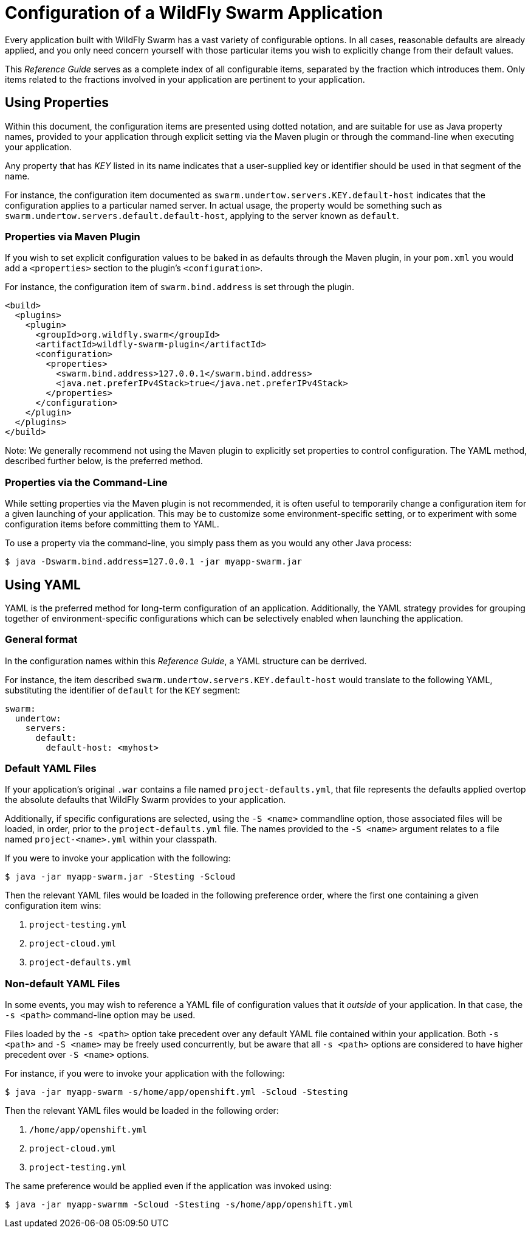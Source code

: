 # Configuration of a WildFly Swarm Application

Every application built with WildFly Swarm has a vast
variety of configurable options.  In all cases, reasonable
defaults are already applied, and you only need concern 
yourself with those particular items you wish to 
explicitly change from their default values.

This _Reference Guide_ serves as a complete index of all
configurable items, separated by the fraction which introduces
them.  Only items related to the fractions involved in 
your application are pertinent to your application.

## Using Properties

Within this document, the configuration items are presented
using dotted notation, and are suitable for use as Java property
names, provided to your application through explicit setting
via the Maven plugin or through the command-line when executing
your application.

Any property that has _KEY_ listed in its name indicates that
a user-supplied key or identifier should be used in that segment
of the name.

For instance, the configuration item documented as
`swarm.undertow.servers.KEY.default-host` indicates that the
configuration applies to a particular named server.  In actual
usage, the property would be something such as
`swarm.undertow.servers.default.default-host`, applying to the
server known as `default`.


### Properties via Maven Plugin

If you wish to set explicit configuration values to be baked
in as defaults through the Maven plugin, in your `pom.xml`
you would add a `<properties>` section to the plugin's
`<configuration>`.

For instance, the configuration item of `swarm.bind.address`
is set through the plugin.

[source,xml]
----
<build>
  <plugins>
    <plugin>
      <groupId>org.wildfly.swarm</groupId>
      <artifactId>wildfly-swarm-plugin</artifactId>
      <configuration>
        <properties>
          <swarm.bind.address>127.0.0.1</swarm.bind.address>
          <java.net.preferIPv4Stack>true</java.net.preferIPv4Stack>
        </properties>
      </configuration>
    </plugin>
  </plugins>
</build>
----

Note: We generally recommend not using the Maven plugin to 
explicitly set properties to control configuration. The YAML
method, described further below, is the preferred method.

### Properties via the Command-Line

While setting properties via the Maven plugin is not recommended,
it is often useful to temporarily change a configuration item
for a given launching of your application. This may be to customize
some environment-specific setting, or to experiment with some
configuration items before committing them to YAML.

To use a property via the command-line, you simply pass
them as you would any other Java process:

[source,shell]
----
$ java -Dswarm.bind.address=127.0.0.1 -jar myapp-swarm.jar
----

## Using YAML

YAML is the preferred method for long-term configuration of
an application. Additionally, the YAML strategy provides for
grouping together of environment-specific configurations which
can be selectively enabled when launching the application.

### General format

In the configuration names within this _Reference Guide_,
a YAML structure can be derrived.  

For instance, the item described `swarm.undertow.servers.KEY.default-host`
would translate to the following YAML, substituting the identifier
of `default` for the `KEY` segment:

[source,yaml]
----
swarm:
  undertow:
    servers:
      default:
        default-host: <myhost>
----

### Default YAML Files

If your application's original `.war` contains a file named `project-defaults.yml`,
that file represents the defaults applied overtop the absolute defaults that
WildFly Swarm provides to your application.

Additionally, if specific configurations are selected, using the `-S <name>` 
commandline option, those associated files will be loaded, in order, prior to the
`project-defaults.yml` file. The names provided to the `-S <name>` argument
relates to a file named `project-<name>.yml` within your classpath.

If you were to invoke your application with the following:

[source,shell]
----
$ java -jar myapp-swarm.jar -Stesting -Scloud
----

Then the relevant YAML files would be loaded in the following preference
order, where the first one containing a given configuration item wins:

. `project-testing.yml`
. `project-cloud.yml`
. `project-defaults.yml`

### Non-default YAML Files

In some events, you may wish to reference a YAML file of configuration
values that it _outside_ of your application.  In that case, the `-s <path>`
command-line option may be used.

Files loaded by the `-s <path>` option take precedent over any default
YAML file contained within your application.  Both `-s <path>` and `-S <name>`
may be freely used concurrently, but be aware that all `-s <path>` options
are considered to have higher precedent over `-S <name>` options.

For instance, if you were to invoke your application with the following:

[source,shell]
----
$ java -jar myapp-swarm -s/home/app/openshift.yml -Scloud -Stesting
----

Then the relevant YAML files would be loaded in the following order:

. `/home/app/openshift.yml`
. `project-cloud.yml`
. `project-testing.yml`

The same preference would be applied even if the application was invoked
using:

[source,shell]
----
$ java -jar myapp-swarmm -Scloud -Stesting -s/home/app/openshift.yml
----












